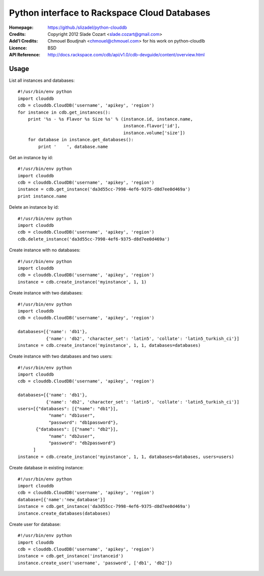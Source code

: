 ==================================================================
 Python interface to Rackspace Cloud Databases
==================================================================

:Homepage:  https://github./slizadel/python-clouddb
:Credits:   Copyright 2012 Slade Cozart <slade.cozart@gmail.com>
:Add'l Credits:  Chmouel Boudjnah <chmouel@chmouel.com> for his work on python-cloudlb
:Licence:   BSD
:API Reference: http://docs.rackspace.com/cdb/api/v1.0/cdb-devguide/content/overview.html


Usage
=====

List all instances and databases::

  #!/usr/bin/env python
  import clouddb
  cdb = clouddb.CloudDB('username', 'apikey', 'region')
  for instance in cdb.get_instances():
      print '%s - %s Flavor %s Size %s' % (instance.id, instance.name, 
                                           instance.flavor['id'], 
                                           instance.volume['size'])
      for database in instance.get_databases():
          print '    ', database.name

Get an instance by id::

  #!/usr/bin/env python
  import clouddb
  cdb = clouddb.CloudDB('username', 'apikey', 'region')
  instance = cdb.get_instance('da3d55cc-7998-4ef6-9375-d8d7ee0d469a')
  print instance.name

Delete an instance by id::

  #!/usr/bin/env python
  import clouddb
  cdb = clouddb.CloudDB('username', 'apikey', 'region')
  cdb.delete_instance('da3d55cc-7998-4ef6-9375-d8d7ee0d469a')

Create instance with no databases::

  #!/usr/bin/env python
  import clouddb
  cdb = clouddb.CloudDB('username', 'apikey', 'region')
  instance = cdb.create_instance('myinstance', 1, 1)

Create instance with two databases::

  #!/usr/bin/env python
  import clouddb
  cdb = clouddb.CloudDB('username', 'apikey', 'region')

  databases=[{'name': 'db1'}, 
             {'name': 'db2', 'character_set': 'latin5', 'collate': 'latin5_turkish_ci'}]
  instance = cdb.create_instance('myinstance', 1, 1, databases=databases)

Create instance with two databases and two users::

  #!/usr/bin/env python
  import clouddb
  cdb = clouddb.CloudDB('username', 'apikey', 'region')

  databases=[{'name': 'db1'}, 
             {'name': 'db2', 'character_set': 'latin5', 'collate': 'latin5_turkish_ci'}]
  users=[{"databases": [{"name": "db1"}],
              "name": "db1user",
              "password": "db1password"},
         {"databases": [{"name": "db2"}],
              "name": "db2user",
              "password": "db2password"}
        ]              
  instance = cdb.create_instance('myinstance', 1, 1, databases=databases, users=users)

Create database in existing instance::

  #!/usr/bin/env python
  import clouddb
  cdb = clouddb.CloudDB('username', 'apikey', 'region')
  database=[{'name':'new_database'}]
  instance = cdb.get_instance('da3d55cc-7998-4ef6-9375-d8d7ee0d469a')
  instance.create_databases(databases)

Create user for database::

  #!/usr/bin/env python
  import clouddb
  cdb = clouddb.CloudDB('username', 'apikey', 'region')
  instance = cdb.get_instance('instanceid')
  instance.create_user('username', 'password', ['db1', 'db2'])
